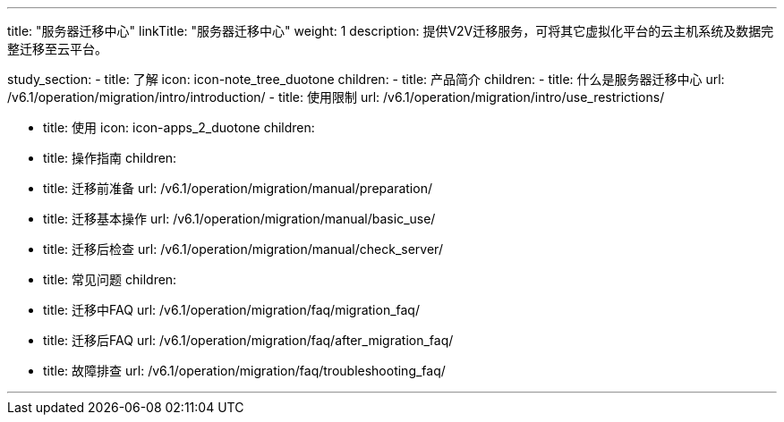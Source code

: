 ---

title: "服务器迁移中心"
linkTitle: "服务器迁移中心"
weight: 1
description: 提供V2V迁移服务，可将其它虚拟化平台的云主机系统及数据完整迁移至云平台。



study_section:
  - title: 了解
    icon: icon-note_tree_duotone
    children:
      - title: 产品简介
        children:
          - title: 什么是服务器迁移中心
            url: /v6.1/operation/migration/intro/introduction/
          - title: 使用限制
            url: /v6.1/operation/migration/intro/use_restrictions/

  - title: 使用
    icon: icon-apps_2_duotone
    children:
      - title: 操作指南
        children:
          - title: 迁移前准备
            url: /v6.1/operation/migration/manual/preparation/
          - title: 迁移基本操作
            url: /v6.1/operation/migration/manual/basic_use/
          - title: 迁移后检查
            url: /v6.1/operation/migration/manual/check_server/
      - title: 常见问题
        children:
          - title: 迁移中FAQ
            url: /v6.1/operation/migration/faq/migration_faq/
          - title: 迁移后FAQ
            url: /v6.1/operation/migration/faq/after_migration_faq/
          - title: 故障排查
            url: /v6.1/operation/migration/faq/troubleshooting_faq/

---


